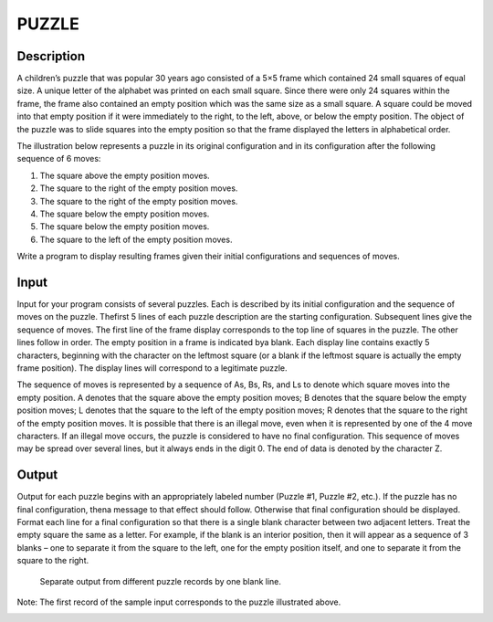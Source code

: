 PUZZLE
=======

Description 
-------------

A children’s puzzle that was popular 30 years ago consisted of a 5×5 frame which contained 24 small squares of equal size. A unique letter of the alphabet was printed on each small square. Since there were only 24 squares within the frame, the frame also contained an empty position which was the same size as a small square. A square could be moved into that empty position if it were immediately to the right, to the left, above, or below the empty position. The object of the puzzle was to slide squares into the empty position so that the frame displayed the letters in alphabetical order.

The illustration below represents a puzzle in its original configuration and in its configuration after the following sequence of 6 moves:

1) The square above the empty position moves.
2) The square to the right of the empty position moves.
3) The square to the right of the empty position moves.
4) The square below the empty position moves.
5) The square below the empty position moves.
6) The square to the left of the empty position moves.

.. image:: images/Puzzle.png 

Write a program to display resulting frames given their initial configurations and sequences of moves.

Input
------

Input for your program consists of several puzzles. Each is described by its initial configuration and the sequence of moves on the puzzle. Thefirst 5 lines of each puzzle description are the starting configuration. Subsequent lines give the sequence of moves. The first line of the frame display corresponds to the top line of squares in the puzzle. The other lines follow in order. The empty position in a frame is indicated bya blank. Each display line contains exactly 5 characters, beginning with the character on the leftmost square (or a blank if the leftmost square is actually the empty frame position). The display lines will correspond to a legitimate puzzle.

The sequence of moves is represented by a sequence of As, Bs, Rs, and Ls to denote which square moves into the empty position. A denotes that the square above the empty position moves; B denotes that the square below the empty position moves; L denotes that the square to the left of
the empty position moves; R denotes that the square to the right of the empty position moves. It is possible that there is an illegal move, even when it is represented by one of the 4 move characters. If an illegal move occurs, the puzzle is considered to have no final configuration. This sequence of moves may be spread over several lines, but it always ends in the digit 0. The end of data is denoted by the character Z.

Output
-------

Output for each puzzle begins with an appropriately labeled number (Puzzle #1, Puzzle #2, etc.). If the puzzle has no final configuration, thena message to that effect should follow. Otherwise that final configuration should be displayed. Format each line for a final configuration so
that there is a single blank character between two adjacent letters. Treat the empty square the same as a letter. For example, if the blank is 
an interior position, then it will appear as a sequence of 3 blanks – one to separate it from the square to the left, one for the empty position itself, and one to separate it from the square to the right.
        
      Separate output from different puzzle records by one blank line.

Note: The first record of the sample input corresponds to the puzzle illustrated above.

.. image:: images/Puzzle1.png 

